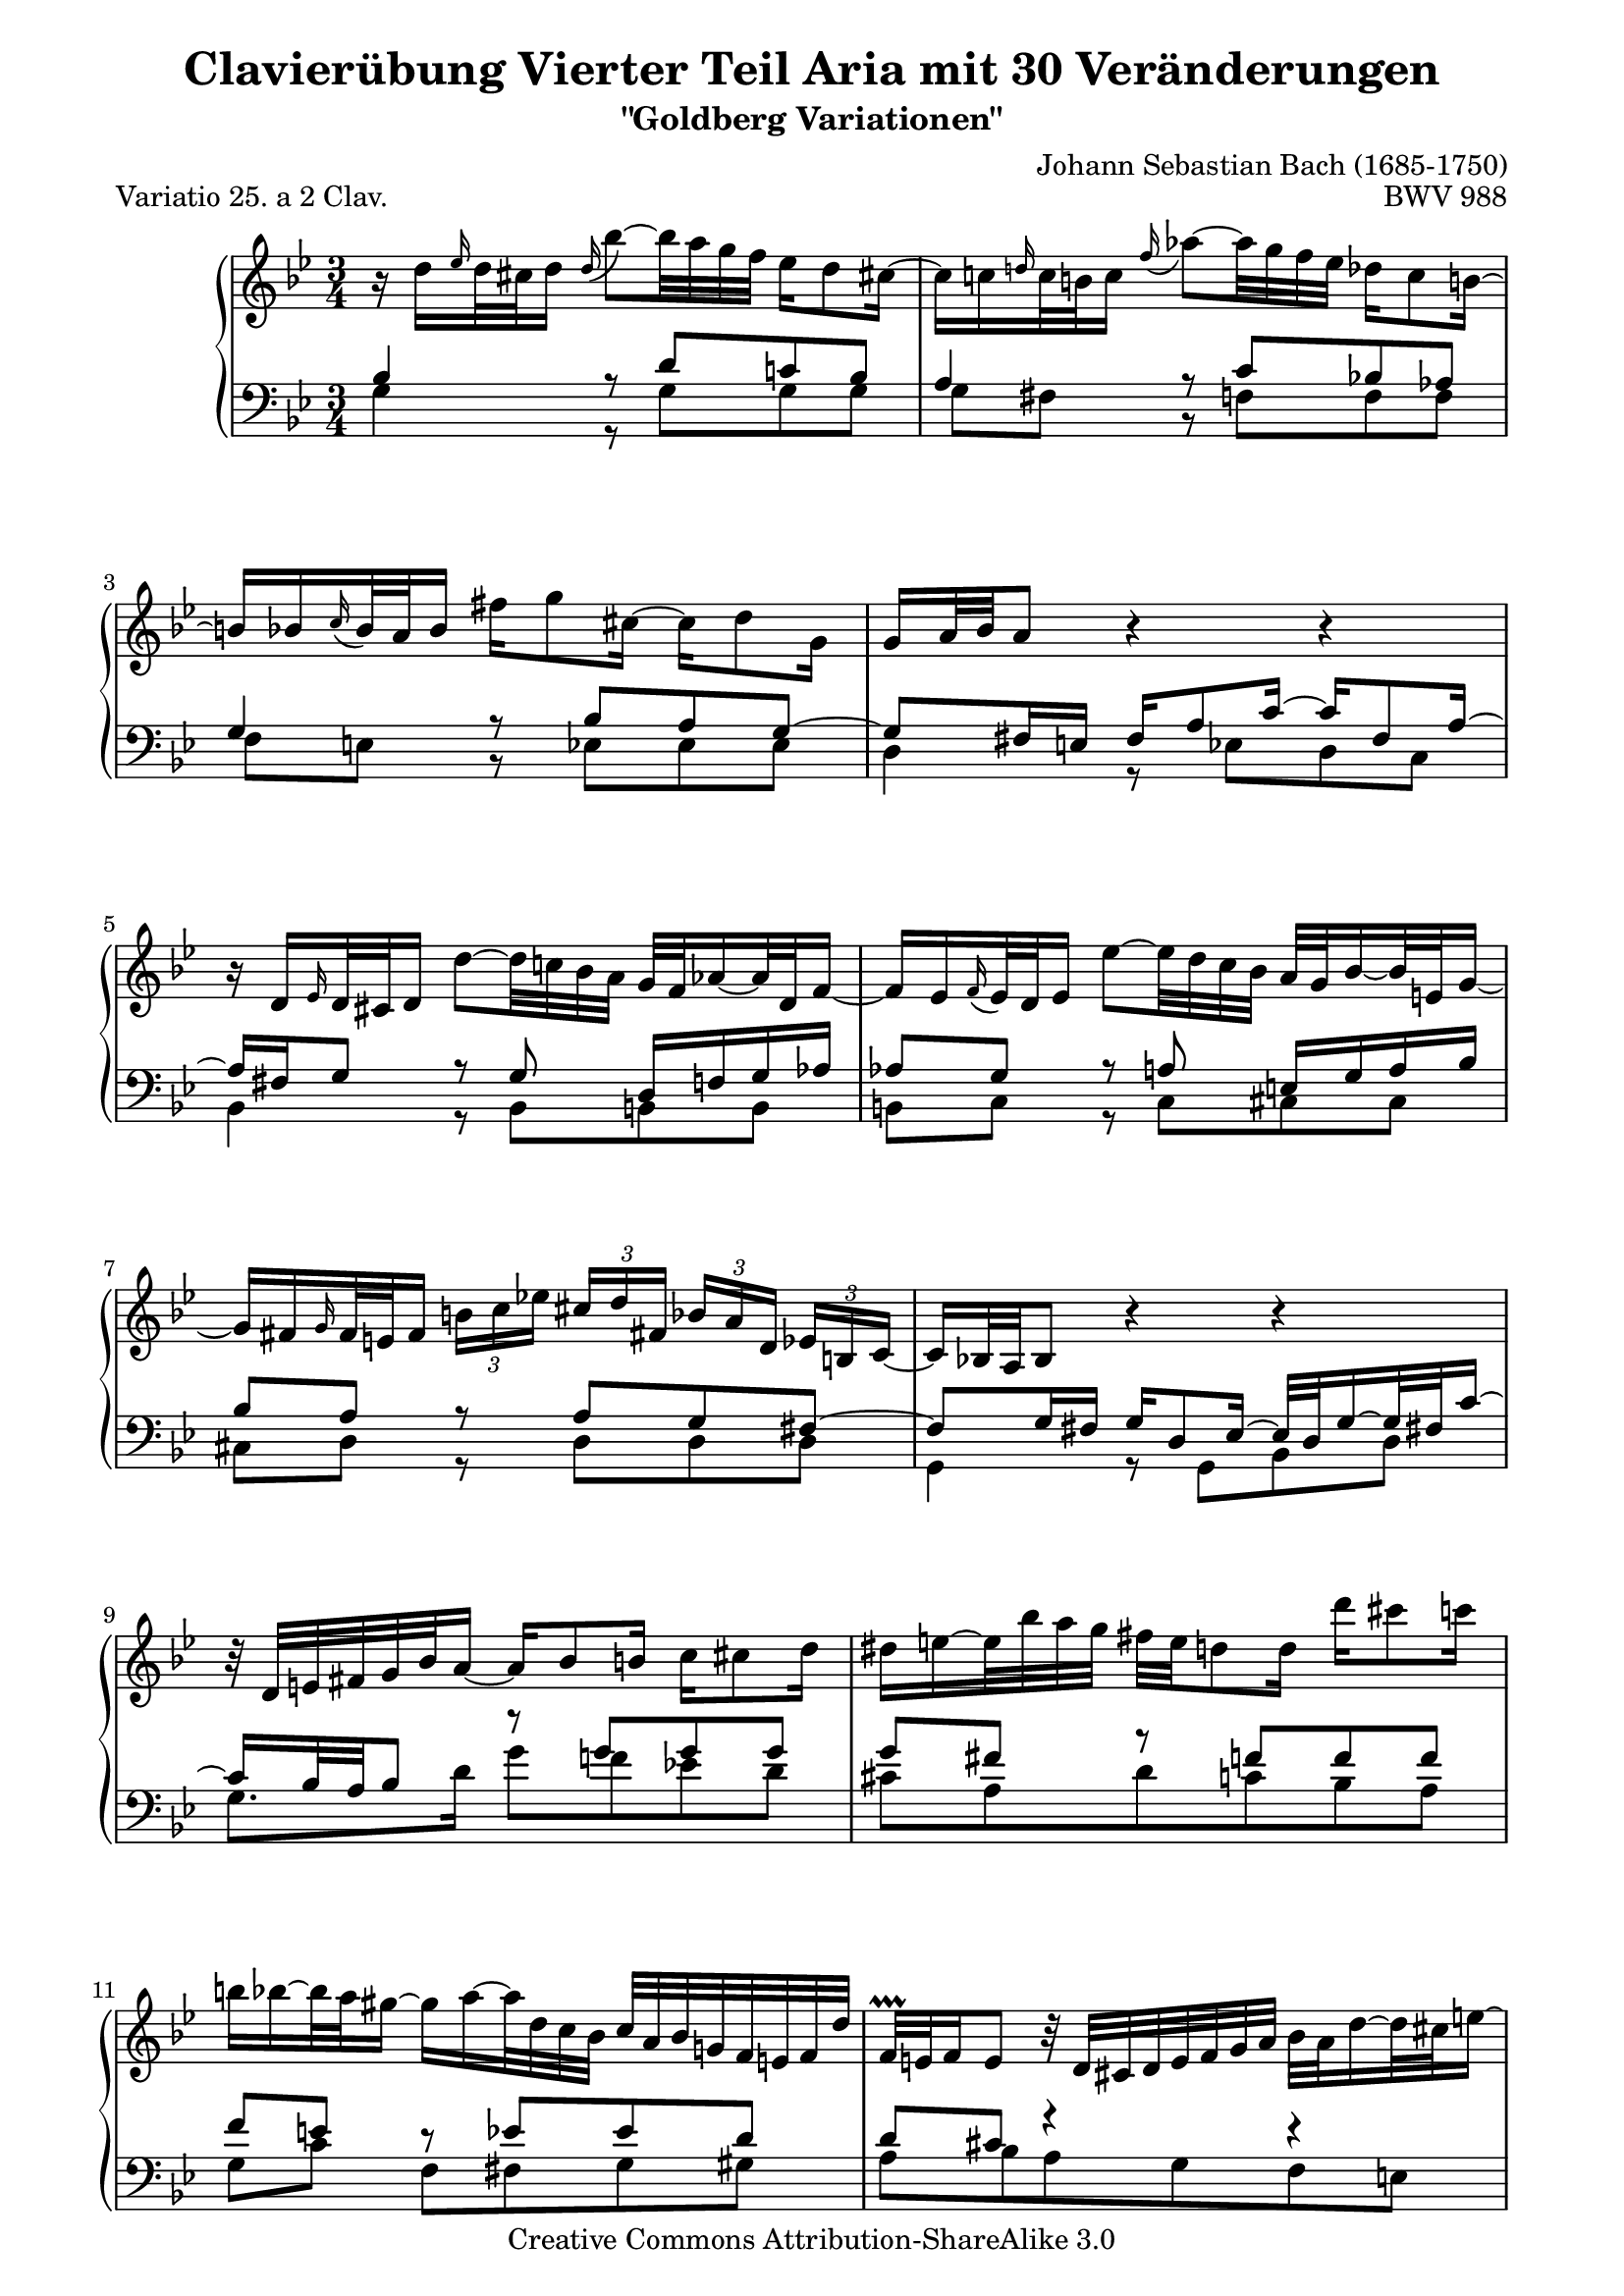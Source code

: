 \version "2.24.0"
\language "english"

\paper {
	top-system-spacing.basic-distance = #0.0
	%indent = 0.0
	line-width = 18.0\cm
	ragged-bottom = ##f
	ragged-last-bottom = ##f
}

% #(set-default-paper-size "a4")

#(set-global-staff-size 19)

\header {
	title = "Clavierübung Vierter Teil Aria mit 30 Veränderungen"
	subtitle = "\"Goldberg Variationen\""
	piece = "Variatio 25. a 2 Clav."
	mutopiatitle = "Goldberg Variations - 25"
	composer = "Johann Sebastian Bach (1685-1750)"
	mutopiacomposer = "BachJS"
	opus = "BWV 988"
	date = "1741"
	mutopiainstrument = "Harpsichord,Clavichord"
	style = "Baroque"
	source = "Bach-Gesellschaft Edition 1853 Band 3"
	copyright = "Creative Commons Attribution-ShareAlike 3.0"
	maintainer = "Hajo Dezelski"
	maintainerEmail = "dl1sdz (at) gmail.com"

 footer = "Mutopia-2013/01/22-1419"
 tagline = \markup { \override #'(box-padding . 1.0) \override #'(baseline-skip . 2.7) \box \center-column { \small \line { Sheet music from \with-url "http://www.MutopiaProject.org" \line { \concat { \teeny www. \normalsize MutopiaProject \teeny .org } \hspace #0.5 } • \hspace #0.5 \italic Free to download, with the \italic freedom to distribute, modify and perform. } \line { \small \line { Typeset using \with-url "http://www.LilyPond.org" \line { \concat { \teeny www. \normalsize LilyPond \teeny .org }} by \concat { \maintainer . } \hspace #0.5 Copyright © 2013. \hspace #0.5 Reference: \footer } } \line { \teeny \line { Licensed under the Creative Commons Attribution-ShareAlike 3.0 (Unported) License, for details \concat { see: \hspace #0.3 \with-url "http://creativecommons.org/licenses/by-sa/3.0" http://creativecommons.org/licenses/by-sa/3.0 } } } } }
}

soprano = \relative d'' {
	\repeat volta 2 { %begin repeated section
		r16 d16 [ \grace ef16 d32 cs d16 ] \once \override Slur.direction = #UP \appoggiatura d16 bf'8 ~ [ bf32 a g f ] ef16 [ d8 cs!16 ~ ] | % 1
		cs16 [ c \grace d!16 c32 b c16 ]  \appoggiatura  f16 af8 ~ [ af32 g f ef ] df16 [ c8 b!16 ~ ] | % 2
		b16 [ bf  \appoggiatura  c16 bf32 a bf16 ] fs' [ g8 cs,16 ~ ] cs [ d8 g,16 ] | % 3
		g16 [ a32 bf a8 ] r4 r4 | % 4
		r16 d,16 [ \grace ef16 d32 cs d16 ] d'8 ~ [ d32 c! bf a ] g [ f af16 ~ af32 d, f16 ~ ] | % 5
		f16 [ ef  \appoggiatura  f16 ef32 d ef16 ] ef'8 ~ [ ef32 d c bf ] a32 [ g bf16 ~ bf32 e,32 g16 ~] | % 6
		g16 [ fs \grace g16 fs32 e fs16 ] 
		\tuplet 3/2 { b16 [ c ef! ] } 
		\tuplet 3/2 { cs16  [d fs,! ] } 
		\tuplet 3/2 { bf16 [ a d,] } 
		\tuplet 3/2 { ef16 [ b c ~ ] } | % 7
		c16 [ bf!32 a bf8 ] r4 r4 | % 8
		r32 d32 [ e fs g bf a16 ~ ] a16 [ bf8 b16 ] c16 [ cs8 d16 ] | % 9
		ds16 [ e ~ e32 bf' a g ] fs [ e d8 d16 ] d' [ cs8 c16 ] | % 10
		b16 [ bf ~ bf32 a gs16 ~ ] gs [ a ~ a32 d, c bf ] c [ a bf g! f e f d' ] | % 11
		f,32 \prallprall [ e f16 e8 ] r32 d32 [ cs d e f g a ] bf [ a d16 ~ d32 cs e16 ~ ] | % 12
		e16 [ a, \grace bf16 a32 gs a16 ] \once \override Slur.direction = #UP  \appoggiatura a16 a'8 ~ [ a32 bf (a gs ) ] a-. [ d, c bf c-. c (bf a ) ] | % 13
		a16 [ bf \grace c16 bf32 a bf16 ] bf'8 ~ [ bf32 ef,! d cs ] d [ c'! b8 d,16 ] | % 14
		cs16 [ bf!8 a16 ] ef'!16 [ d ~ d32 cs! e g ] bf16 [ a ~ a64 g f e d32 cs ] | % 15 
	} %end of repeated section
	
	\alternative {
		{cs8\( [ d\) ] r4 r4 }
		{cs8\( [ d\) ] r4 r4 }
	}

 	\repeat volta 2 { %begin repeated section
		r16 a'16 [ \appoggiatura  bf16  a32 gs a16 ] ef! [ d ~ d32 e fs g ] a [ c, ef8 d16 ~ ] | % 17
		d16 [ f  \appoggiatura g16 f32 ef f16 ] af, [ g ~ g32 a b c ] d [ f, af8 g16 ~ ] | % 18
		g16 [ c8 b16 ] c32 [ ef df8 c16 ~ ] c32 [ f ef16 ~ ef32 f ef d ] | % 19
		ef32 [ a! ( bf16 ef, d ) ] r4 r4 | % 20
		r16 bf16 [ \appoggiatura cf16 bf32 af bf16 ] bf [ bf' ~ bf32 cf bf af ] bf16 [ df, ~ df32 cf bf16 ~ ] | % 21
		bf16 [ cf  \appoggiatura df16 cf32 bf cf16 ] cf [ cf' ~ cf32 ff, ef d] ef [ df' c8 ef,16 ] | % 22
		d!16 [ cf8 bf16 ] ff' [ ef ~ ef32 d f af ] cf16 [ bf ~ bf64 af64 gf64 f64 ef32 d ] | % 23
		d8\( [ ef8\) ] r4 r4 | % 24
		r16 g,16 [ \appoggiatura af16 g32 fs g16 ] \once \override Slur.direction = #UP \appoggiatura g16 ef'8 ~ [ ef32 d c bf ] af!16 [ g8 fs!16 ] ~ | % 25
		fs16 [ f \grace g16 f32 e f16 ] df'8 ~ [ df32 c bf af ] gf16 [ f8 e!16 ~ ] | % 26
		e16 [ ef  \appoggiatura f16 ef32 d ef16 ] c'8 ~ [ c32 bf af g ] fs16 [ ef' ~ ef32 d cs16 ] | % 27
		cs16 [ (d) ef, (d) ] r32 e32 [ fs g a bf c d ] ef! [ d g16 ~ g32 fs a16 ~ ] | % 28
		a16 [ d,  \appoggiatura ef16 d32 cs d16 ] d'8 ~ [ d32 c! bf a ] g [ d' f,16 ~ f32 ef d c ] | % 29
		d32 [ af' g f ef d c b ] c [ f ef d c bf a! g ] a [ d c bf a g fs e ] | % 30
		fs32 [ bf a g fs e d cs ] d [ g fs e d c bf a ] bf [ ef d c bf a g fs ] | % 31	
	} %end repeated section

	\alternative {
		{ \grace fs16  g4 r4 r4 |} % 32 % \grace fis16
		{ g4 r4 r4 \bar "|." |}% 32 
	}
}

%%
%% Bass Clef
%% 

bassOne = \relative c' {
	\repeat volta 2 { %begin repeated section
		\stemUp
		bf4 r8 d8 [ c! bf ] | % 1
		a4 r8 c8 [ bf! af ] | % 2
		g4 r8 bf8 [ a g ~ ] | % 3
		g8 [ fs16 e ] fs [ a8 c16 ~ ] c [ fs,8 a16 ~ ] | % 4
		a16 [ fs g8 ] r8 g8 d16 [ f g af ] | % 5
		af8 [ g ] r8 a e16 [ g a bf ] | % 6
		bf8 [ a ] r8 a [ g fs ~ ] | % 7
		fs8 [ g16 fs ] g [ d8 ef16 ~ ] ef32 [ d g16 ~ g32 fs! c'16  ~ ] | % 8
		c16 [ bf32 a bf8 ] r8 g' [ g g ] | %9
		g8 [ fs ] r8 f [ f f ] | % 10
		f8 [ e ] r8 ef [ ef d ] | % 11
		d8 [ cs ] r4 r4 | % 12
		r8 d8 [ d ef ] ef4 | % 13
		r8 e8 [ e f ] f4 | % 14
		r8 fs8 [ fs g ] g4 ~ | % 15
	} %end of repeated section

	\alternative { 
		{ g8 [ fs16 e ] fs4 fs4\rest }
		{ g8 [ fs16 e ] fs4 r4 }
	}
 
	\repeat volta 2 { %begin repeated section
		r8 f8 [ f fs fs g ] | % 17
		g8 [ d ] r8 f8 [ f ef ] | % 18
		ef8 [ d ef e f gf ~] | % 19
		gf8 [ f16 gf ] af [ d,8 ef32 f ] gf [ ef f8 cf16 ] | % 20
		cf16 [ bf ef8 ] ef [ ff ] ff4 | % 21
		r8 f! [ f gf ] gf4 | % 22
		r8 g! [ g af ] af4 ~ | % 23
		af8 [ g!16 f ] g8. [ a32 b ] c [ f, af8 g16 ] | % 24
		f8 [ ef ] r8 \clef "bass" g [ f ef ] | % 25
		d4 r8 f8 [ ef df ] | % 26
		c4 r8 ef16 [ d ] c8 [ bf ] | % 27
		a8. [ a16 ] d8 [ c bf a ] | % 28
		d,8 [ fs fs g g af ] | % 29
		r8 g [ g a! a bf ] | % 30
		r8 a [ a bf bf c ~ ] | % 31
	} %end repeated section

	\alternative {
		{c8 [ bf16 a ] bf4 r4 |} % 32
		{c8\repeatTie [ bf16 a ] bf8 r8 r4 |} % 34
	}
}

bassTwo = \relative g {
	\repeat volta 2 { %begin repeated section
		\stemDown	 
		g4 r8 g8 [ g g ] | % 1
		g8 [ fs ] b, \rest f' [ f f ] | % 2
		f8 [ e ] b8\rest ef8 [ ef ef ] | % 3
		d4 r8 ef8 [ d  c ] | % 4
		bf4 r8 bf8 [ b b ] | % 5
		b8 [ c ] r8 c8 [ cs cs ] | % 6
		cs8 [ d ] r8 d [ d d ] | % 7
		g,4 r8 g [ bf d ] | % 8
		g8. [ d'16 ] g8 [ f! ef! d ] | % 9
		cs8 [ a d c bf a ] | % 10
		g8 [ c ] f, [ fs g gs ] | % 11
		a8 [ bf a g f e ] | % 12
		f4 r8 fs8 [ fs g ] | % 13
		g4 r8 gs8 [ gs a ] | % 14
		a4 r8 a8 [ cs a ] | % 15
	} %end of repeated section

	\alternative { 
		{ d4. c8 [ bf a ] | } % 16
		{ d4. a8 d,4 | } % 16
	}
 
	\repeat volta 2 { %begin repeated section
		\clef "treble" 
		d'4 r8 c [ c bf ] | % 17
		bf8 [ g16 a ] bf8 [ b b c ] | % 18
		c4 r8 g8 [ af a ] | % 19
		bf4 r8 cf8 [ bf af] | % 20
		gf4 r8 g8 [ g  af ] | % 21
		af4 r8 a8 [ a bf ] | % 22
		bf4 r8 bf8 [ d bf ] | % 23
		ef4 r8 f8 [ ef  d ] | % 24
		c4 r8 \clef "bass" c8 [ c c ] | % 25
		c8 [ b ] r8 bf8 [ bf! bf ] | % 26
		bf8 [ a! ] r8 af8 [ af g ] | % 27
		g8 [ fs ] r8 fs8 [ g c, ] | % 28
		bf4 r8 bf8 [ bf b ] | % 29
		b16 [ d c8 ] r8 c8 [ c cs ] | % 30
		cs16 [ e d8 ] r8 d8 d [ d ] | % 31
	} %end repeated section
	
	\alternative {
		{ g4 ~ g8 [ d ] g,16 [ a' bf c ] |} % 32
		{ g4 ~ g16 [ fs g d ] g,4 |} % 32
	}
}

bass = << \bassOne \\ \bassTwo>>

%% Merge score - Piano staff

\score {
	\context PianoStaff <<
	%\set PianoStaff.instrumentName = "Clavier "
	\set PianoStaff.midiInstrument = "harpsichord"
	\new Staff = "upper" { \clef "treble" \key g \minor \time 3/4 \soprano }
	\new Staff = "lower" { \clef "bass" \key g \minor \time 3/4 \bass }
		% \clef "bass" \key bes \major \time 3/4 
	>>
	\layout{ }
	\midi { }
}

